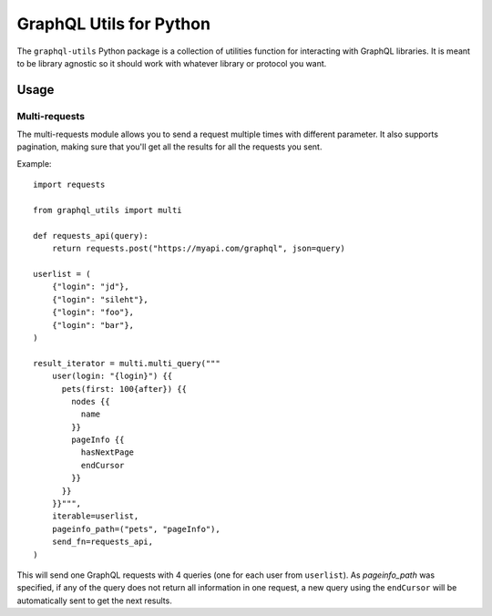 ==========================
 GraphQL Utils for Python
==========================

.. image:: https://circleci.com/gh/Mergifyio/graphql-utils.svg?style=svg
   :target: https://circleci.com/gh/Mergifyio/graphql-utils

.. image:: https://img.shields.io/endpoint.svg?url=https://api.mergify.com/v1/badges/Mergifyio/graphql-utils&style=flat
   :target: https://mergify.com
   :alt: Mergify Status

The ``graphql-utils`` Python package is a collection of utilities function for
interacting with GraphQL libraries. It is meant to be library agnostic so it
should work with whatever library or protocol you want.


Usage
=====

Multi-requests
--------------

The multi-requests module allows you to send a request multiple times with
different parameter. It also supports pagination, making sure that you'll get
all the results for all the requests you sent.

Example::

  import requests

  from graphql_utils import multi

  def requests_api(query):
      return requests.post("https://myapi.com/graphql", json=query)

  userlist = (
      {"login": "jd"},
      {"login": "sileht"},
      {"login": "foo"},
      {"login": "bar"},
  )

  result_iterator = multi.multi_query("""
      user(login: "{login}") {{
        pets(first: 100{after}) {{
          nodes {{
            name
          }}
          pageInfo {{
            hasNextPage
            endCursor
          }}
        }}
      }}""",
      iterable=userlist,
      pageinfo_path=("pets", "pageInfo"),
      send_fn=requests_api,
  )


This will send one GraphQL requests with 4 queries (one for each user from
``userlist``). As `pageinfo_path` was specified, if any of the query does not
return all information in one request, a new query using the ``endCursor`` will
be automatically sent to get the next results.
